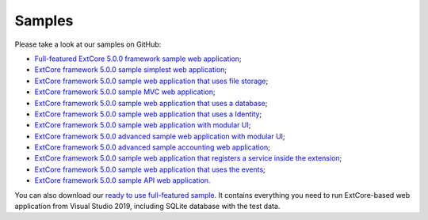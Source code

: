 ﻿Samples
=======

Please take a look at our samples on GitHub:

* `Full-featured ExtCore 5.0.0 framework sample web application <https://github.com/ExtCore/ExtCore-Sample>`_;
* `ExtCore framework 5.0.0 sample simplest web application <https://github.com/ExtCore/ExtCore-Sample-Simplest>`_;
* `ExtCore framework 5.0.0 sample web application that uses file storage <https://github.com/ExtCore/ExtCore-Sample-FileStorage>`_;
* `ExtCore framework 5.0.0 sample MVC web application <https://github.com/ExtCore/ExtCore-Sample-Mvc>`_;
* `ExtCore framework 5.0.0 sample web application that uses a database <https://github.com/ExtCore/ExtCore-Sample-Data>`_;
* `ExtCore framework 5.0.0 sample web application that uses a Identity <https://github.com/ExtCore/ExtCore-Sample-Identity>`_;
* `ExtCore framework 5.0.0 sample web application with modular UI <https://github.com/ExtCore/ExtCore-Sample-Modular-Ui>`_;
* `ExtCore framework 5.0.0 advanced sample web application with modular UI <https://github.com/ExtCore/ExtCore-Sample-Modular-Ui-Adv>`_;
* `ExtCore framework 5.0.0 advanced sample accounting web application <https://github.com/ExtCore/ExtCore-Sample-Accounting>`_;
* `ExtCore framework 5.0.0 sample web application that registers a service inside the extension <https://github.com/ExtCore/ExtCore-Sample-Service>`_;
* `ExtCore framework 5.0.0 sample web application that uses the events <https://github.com/ExtCore/ExtCore-Sample-Events>`_;
* `ExtCore framework 5.0.0 sample API web application <https://github.com/ExtCore/ExtCore-Sample-Api>`_.

You can also download our `ready to use full-featured sample <http://extcore.net/files/ExtCore-Sample-5.0.0.zip>`_.
It contains everything you need to run ExtCore-based web application from Visual Studio 2019, including SQLite
database with the test data.